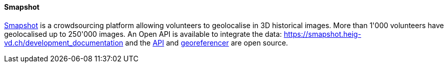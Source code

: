 [[smapshot]]
==== Smapshot

https://smapshot.heig-vd.ch/[Smapshot] is a crowdsourcing platform allowing volunteers to geolocalise in 3D historical images. More than 1'000 volunteers have geolocalised up to 250'000 images.
An Open API is available to integrate the data: https://smapshot.heig-vd.ch/development_documentation and the https://github.com/MediaComem/smapshot-api[API] and https://github.com/MediaComem/smapshot-georeferencer[georeferencer] are open source. 